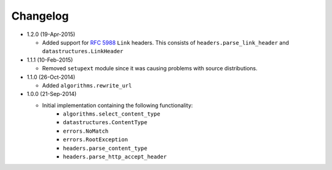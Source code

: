 Changelog
---------

* 1.2.0 (19-Apr-2015)

  - Added support for :rfc:`5988` ``Link`` headers.  This consists
    of ``headers.parse_link_header`` and ``datastructures.LinkHeader``

* 1.1.1 (10-Feb-2015)

  - Removed ``setupext`` module since it was causing problems with
    source distributions.

* 1.1.0 (26-Oct-2014)

  - Added ``algorithms.rewrite_url``

* 1.0.0 (21-Sep-2014)

  - Initial implementation containing the following functionality:
      - ``algorithms.select_content_type``
      - ``datastructures.ContentType``
      - ``errors.NoMatch``
      - ``errors.RootException``
      - ``headers.parse_content_type``
      - ``headers.parse_http_accept_header``
